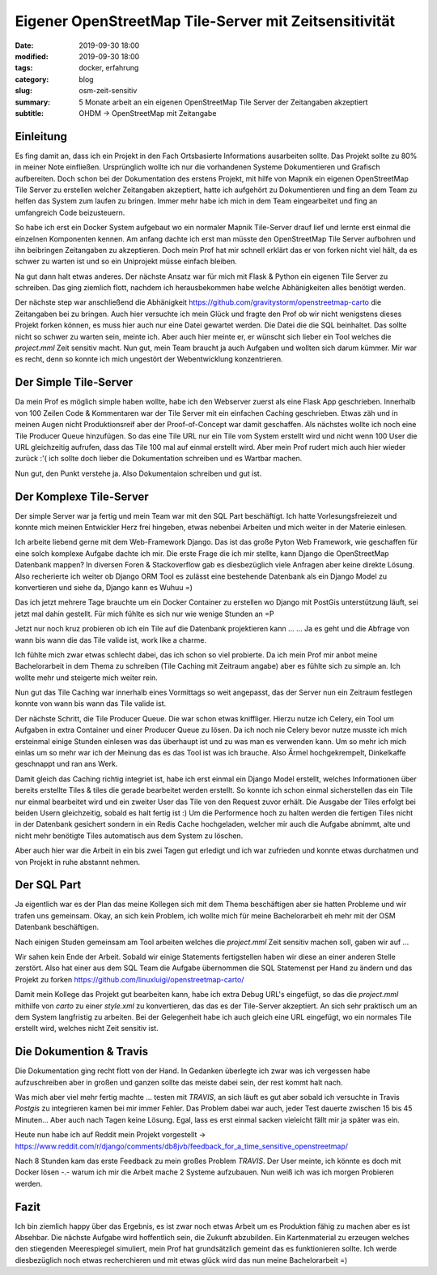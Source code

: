 Eigener OpenStreetMap Tile-Server mit Zeitsensitivität
######################################################

:date: 2019-09-30 18:00
:modified: 2019-09-30 18:00
:tags: docker, erfahrung
:category: blog
:slug: osm-zeit-sensitiv
:summary: 5 Monate arbeit an ein eigenen OpenStreetMap Tile Server der Zeitangaben akzeptiert
:subtitle: OHDM -> OpenStreetMap mit Zeitangabe

Einleitung
----------

Es fing damit an, dass ich ein Projekt in den Fach Ortsbasierte Informations ausarbeiten sollte. Das Projekt sollte zu
80% in meiner Note einfließen. Ursprünglich wollte ich nur die vorhandenen Systeme Dokumentieren und Grafisch aufbereiten.
Doch schon bei der Dokumentation des erstens Projekt, mit hilfe von Mapnik ein eigenen OpenStreetMap Tile Server zu
erstellen welcher Zeitangaben akzeptiert, hatte ich aufgehört zu Dokumentieren und fing an dem Team zu helfen das System
zum laufen zu bringen. Immer mehr habe ich mich in dem Team eingearbeitet und fing an umfangreich Code beizusteuern.

So habe ich erst ein Docker System aufgebaut wo ein normaler Mapnik Tile-Server drauf lief und lernte erst einmal die
einzelnen Komponenten kennen. Am anfang dachte ich erst man müsste den OpenStreetMap Tile Server aufbohren und ihn
beibringen Zeitangaben zu akzeptieren. Doch mein Prof hat mir schnell erklärt das er von forken nicht viel hält, da es
schwer zu warten ist und so ein Uniprojekt müsse einfach bleiben.

Na gut dann halt etwas anderes. Der nächste Ansatz war für mich mit Flask & Python ein eigenen Tile Server zu schreiben.
Das ging ziemlich flott, nachdem ich herausbekommen habe welche Abhänigkeiten alles benötigt werden.

Der nächste step war anschließend die Abhänigkeit https://github.com/gravitystorm/openstreetmap-carto die Zeitangaben
bei zu bringen. Auch hier versuchte ich mein Glück und fragte den Prof ob wir nicht wenigstens dieses Projekt forken
können, es muss hier auch nur eine Datei gewartet werden. Die Datei die die SQL beinhaltet. Das sollte nicht so schwer
zu warten sein, meinte ich. Aber auch hier meinte er, er wünscht sich lieber ein Tool welches die `project.mml` Zeit
sensitiv macht. Nun gut, mein Team braucht ja auch Aufgaben und wollten sich darum kümmer. Mir war es recht, denn so
konnte ich mich ungestört der Webentwicklung konzentrieren.

Der Simple Tile-Server
----------------------

Da mein Prof es möglich simple haben wollte, habe ich den Webserver zuerst als eine Flask App geschrieben. Innerhalb von
100 Zeilen Code & Kommentaren war der Tile Server mit ein einfachen Caching geschrieben. Etwas zäh und in meinen Augen
nicht Produktionsreif aber der Proof-of-Concept war damit geschaffen. Als nächstes wollte ich noch eine Tile Producer
Queue hinzufügen. So das eine Tile URL nur ein Tile vom System erstellt wird und nicht wenn 100 User die URL
gleichzeitig aufrufen, dass das Tile 100 mal auf einmal erstellt wird. Aber mein Prof rudert mich auch hier wieder zurück
:'( ich sollte doch lieber die Dokumentation schreiben und es Wartbar machen.

Nun gut, den Punkt verstehe ja. Also Dokumentaion schreiben und gut ist.

Der Komplexe Tile-Server
------------------------

Der simple Server war ja fertig und mein Team war mit den SQL Part beschäftigt. Ich hatte Vorlesungsfreiezeit und konnte
mich meinen Entwickler Herz frei hingeben, etwas nebenbei Arbeiten und mich weiter in der Materie einlesen.

Ich arbeite liebend gerne mit dem Web-Framework Django. Das ist das große Pyton Web Framework, wie geschaffen für eine
solch komplexe Aufgabe dachte ich mir. Die erste Frage die ich mir stellte, kann Django die OpenStreetMap Datenbank mappen?
In diversen Foren & Stackoverflow gab es diesbezüglich viele Anfragen aber keine direkte Lösung. Also recherierte ich
weiter ob Django ORM Tool es zulässt eine bestehende Datenbank als ein Django Model zu konvertieren und siehe da, Django
kann es Wuhuu =)

Das ich jetzt mehrere Tage brauchte um ein Docker Container zu erstellen wo Django mit PostGis unterstützung läuft, sei
jetzt mal dahin gestellt. Für mich fühlte es sich nur wie wenige Stunden an =P

Jetzt nur noch kruz probieren ob ich ein Tile auf die Datenbank projektieren kann ... ... Ja es geht und die Abfrage
von wann bis wann die das Tile valide ist, work like a charme.

Ich fühlte mich zwar etwas schlecht dabei, das ich schon so viel probierte. Da ich mein Prof mir anbot meine
Bachelorarbeit in dem Thema zu schreiben (Tile Caching mit Zeitraum angabe) aber es fühlte sich zu simple an.
Ich wollte mehr und steigerte mich weiter rein.

Nun gut das Tile Caching war innerhalb eines Vormittags so weit angepasst, das der Server nun ein Zeitraum festlegen
konnte von wann bis wann das Tile valide ist.

Der nächste Schritt, die Tile Producer Queue. Die war schon etwas kniffliger. Hierzu nutze ich Celery, ein Tool
um Aufgaben in extra Container und einer Producer Queue zu lösen. Da ich noch nie Celery bevor nutze musste ich mich
ersteinmal einige Stunden einlesen was das überhaupt ist und zu was man es verwenden kann. Um so mehr ich mich einlas
um so mehr war ich der Meinung das es das Tool ist was ich brauche. Also Ärmel hochgekrempelt, Dinkelkaffe geschnappt
und ran ans Werk.

Damit gleich das Caching richtig integriet ist, habe ich erst einmal ein Django Model erstellt, welches Informationen
über bereits erstellte Tiles & tiles die gerade bearbeitet werden erstellt. So konnte ich schon einmal sicherstellen
das ein Tile nur einmal bearbeitet wird und ein zweiter User das Tile von den Request zuvor erhält. Die Ausgabe der Tiles
erfolgt bei beiden Usern gleichzeitig, sobald es halt fertig ist :) Um die Performence hoch zu halten werden die fertigen
Tiles nicht in der Datenbank gesichert sondern in ein Redis Cache hochgeladen, welcher mir auch die Aufgabe abnimmt, alte
und nicht mehr benötigte Tiles automatisch aus dem System zu löschen.

Aber auch hier war die Arbeit in ein bis zwei Tagen gut erledigt und ich war zufrieden und konnte etwas durchatmen und
von Projekt in ruhe abstannt nehmen.

Der SQL Part
------------

Ja eigentlich war es der Plan das meine Kollegen sich mit dem Thema beschäftigen aber sie hatten Probleme und wir trafen
uns gemeinsam. Okay, an sich kein Problem, ich wollte mich für meine Bachelorarbeit eh mehr mit der OSM Datenbank
beschäftigen.

Nach einigen Studen gemeinsam am Tool arbeiten welches die `project.mml` Zeit sensitiv machen soll, gaben wir auf ...

Wir sahen kein Ende der Arbeit. Sobald wir einige Statements fertigstellen haben wir diese an einer anderen Stelle
zerstört. Also hat einer aus dem SQL Team die Aufgabe übernommen die SQL Statemenst per Hand zu ändern und das
Projekt zu forken https://github.com/linuxluigi/openstreetmap-carto/

Damit mein Kollege das Projekt gut bearbeiten kann, habe ich extra Debug URL's eingefügt, so das die `project.mml`
mithilfe von `carto` zu einer `style.xml` zu konvertieren, das das es der Tile-Server akzeptiert. An sich sehr praktisch
um an dem System langfristig zu arbeiten. Bei der Gelegenheit habe ich auch gleich eine URL eingefügt, wo ein normales
Tile erstellt wird, welches nicht Zeit sensitiv ist.

Die Dokumention & Travis
------------------------

Die Dokumentation ging recht flott von der Hand. In Gedanken überlegte ich zwar was ich vergessen habe aufzuschreiben
aber in großen und ganzen sollte das meiste dabei sein, der rest kommt halt nach.

Was mich aber viel mehr fertig machte ... testen mit `TRAVIS`, an sich läuft es gut aber sobald ich versuchte in Travis
`Postgis` zu integrieren kamen bei mir immer Fehler. Das Problem dabei war auch, jeder Test dauerte zwischen 15 bis 45
Minuten... Aber auch nach Tagen keine Lösung. Egal, lass es erst einmal sacken vieleicht fällt mir ja später was ein.

Heute nun habe ich auf Reddit mein Projekt vorgestellt -> https://www.reddit.com/r/django/comments/db8jvb/feedback_for_a_time_sensitive_openstreetmap/

Nach 8 Stunden kam das erste Feedback zu mein großes Problem `TRAVIS`. Der User meinte, ich könnte es doch mit Docker
lösen -.- warum ich mir die Arbeit mache 2 Systeme aufzubauen. Nun weiß ich was ich morgen Probieren werden.

Fazit
-----

Ich bin ziemlich happy über das Ergebnis, es ist zwar noch etwas Arbeit um es Produktion fähig zu machen aber es
ist Absehbar. Die nächste Aufgabe wird hoffentlich sein, die Zukunft abzubilden. Ein Kartenmaterial zu erzeugen welches
den stiegenden Meerespiegel simuliert, mein Prof hat grundsätzlich gemeint das es funktionieren sollte. Ich werde
diesbezüglich noch etwas recherchieren und mit etwas glück wird das nun meine Bachelorarbeit =)
